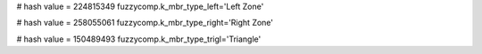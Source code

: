 
# hash value = 224815349
fuzzycomp.k_mbr_type_left='Left Zone'


# hash value = 258055061
fuzzycomp.k_mbr_type_right='Right Zone'


# hash value = 150489493
fuzzycomp.k_mbr_type_trigl='Triangle'

